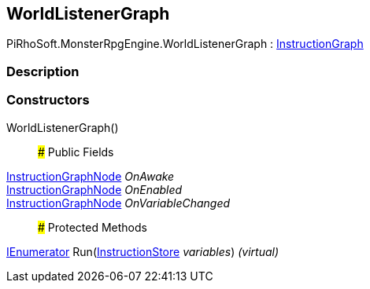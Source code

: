 [#reference/world-listener-graph]

## WorldListenerGraph

PiRhoSoft.MonsterRpgEngine.WorldListenerGraph : link:/projects/unity-composition/documentation/#/v10/reference/instruction-graph[InstructionGraph^]

### Description

### Constructors

WorldListenerGraph()::

### Public Fields

link:/projects/unity-composition/documentation/#/v10/reference/instruction-graph-node[InstructionGraphNode^] _OnAwake_::

link:/projects/unity-composition/documentation/#/v10/reference/instruction-graph-node[InstructionGraphNode^] _OnEnabled_::

link:/projects/unity-composition/documentation/#/v10/reference/instruction-graph-node[InstructionGraphNode^] _OnVariableChanged_::

### Protected Methods

https://docs.microsoft.com/en-us/dotnet/api/System.Collections.IEnumerator[IEnumerator^] Run(link:/projects/unity-composition/documentation/#/v10/reference/instruction-store[InstructionStore^] _variables_) _(virtual)_::